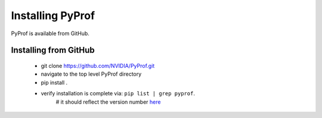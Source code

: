 ..
 # Copyright (c) 2020, NVIDIA CORPORATION. All rights reserved.
 #
 # Licensed under the Apache License, Version 2.0 (the "License");
 # you may not use this file except in compliance with the License.
 # You may obtain a copy of the License at
 #
 #     http://www.apache.org/licenses/LICENSE-2.0
 # 
 # Unless required by applicable law or agreed to in writing, software
 # distributed under the License is distributed on an "AS IS" BASIS,
 # WITHOUT WARRANTIES OR CONDITIONS OF ANY KIND, either express or implied.
 # See the License for the specific language governing permissions and
 # limitations under the License.

.. _section-install:

Installing PyProf
=================

PyProf is available from GitHub.

.. _section-installing-from-github:

Installing from GitHub
----------------------

    * git clone https://github.com/NVIDIA/PyProf.git

    * navigate to the top level PyProf directory

    * pip install .

    * verify installation is complete via:  ``pip list | grep pyprof``. 
        # it should reflect the version number `here <https://github.com/NVIDIA/PyProf/blob/master/VERSION>`_
    